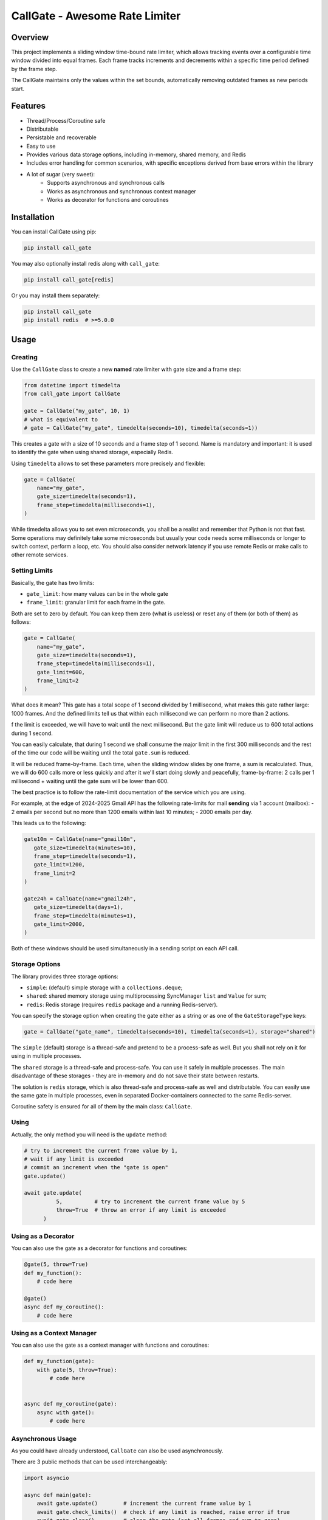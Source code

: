 
CallGate - Awesome Rate Limiter
=================================


.. |made-with-python| image:: https://img.shields.io/badge/Made%20with-Python-1f425f.svg
   :target: https://www.python.org/

.. image:: https://img.shields.io/static/v1?label=ruff&message=passed&color=success
   :alt: Ruff
   :target: https://github.com/SerGeRybakov/call_gate/actions?query=workflow%3A%22Lint%22

.. image:: https://img.shields.io/static/v1?label=mypy&message=passed&color=success
   :alt: Mypy
   :target: https://github.com/SerGeRybakov/call_gate/actions?query=workflow%3A%22Type+Check%22

.. image:: https://img.shields.io/static/v1?label=pytest&message=passed&color=brightgreen
   :alt: Pytest
   :target: https://github.com/SerGeRybakov/call_gate/actions?query=workflow%3A%22Test%22

.. |CI| image::https://github.com/SerGeRybakov/call_gate/actions/workflows/workflow.yml/badge.svg
   :target: https://github.com/SerGeRybakov/call_gate/actions/workflows/workflow.yml

.. image:: https://img.shields.io/github/workflow/status/SerGeRybakov/call_gate/CI
   :alt: CI Status
   :target: https://github.com/SerGeRybakov/call_gate/actions

.. image:: https://codecov.io/gh/SerGeRybakov/call_gate/graph/badge.svg?token=NM5VXTXF21
   :target: https://codecov.io/gh/SerGeRybakov/call_gate

.. |PyPI version fury.io| image:: https://badge.fury.io/py/ansicolortags.svg
   :target: https://pypi.python.org/pypi/ansicolortags/

.. |PyPI license| image:: https://img.shields.io/pypi/l/ansicolortags.svg
   :target: https://pypi.python.org/pypi/ansicolortags/

.. |PyPI pyversions| image:: https://img.shields.io/pypi/pyversions/ansicolortags.svg
   :target: https://pypi.python.org/pypi/ansicolortags/

.. |GitHub make-a-pull-requests| image:: https://img.shields.io/badge/PRs-welcome-brightgreen.svg?style=flat-square
   :target: http://makeapullrequest.com

.. |Open Source Love svg1| image:: https://badges.frapsoft.com/os/v1/open-source.svg?v=103
   :target: https://github.com/ellerbrock/open-source-badges/

.. |Awesome Badges| image:: https://img.shields.io/badge/badges-awesome-green.svg
   :target: https://github.com/Naereen/badges


Overview
--------

This project implements a sliding window time-bound rate limiter, which allows tracking events over a configurable
time window divided into equal frames. Each frame tracks increments and decrements within a specific time period
defined by the frame step.

The CallGate maintains only the values within the set bounds, automatically removing outdated frames as new
periods start.

Features
--------
- Thread/Process/Coroutine safe
- Distributable
- Persistable and recoverable
- Easy to use
- Provides various data storage options, including in-memory, shared memory, and Redis
- Includes error handling for common scenarios, with specific exceptions derived from base errors within the library
- A lot of sugar (very sweet):
    - Supports asynchronous and synchronous calls
    - Works as asynchronous and synchronous context manager
    - Works as decorator for functions and coroutines


Installation
------------

You can install CallGate using pip:

.. code-block:: bash

    pip install call_gate

You may also optionally install redis along with ``call_gate``:

.. code-block:: bash

    pip install call_gate[redis]

Or you may install them separately:

.. code-block:: bash

    pip install call_gate
    pip install redis  # >=5.0.0

Usage
-----

Creating
~~~~~~~~

Use the ``CallGate`` class to create a new **named** rate limiter with gate size and a frame step:

.. code-block:: python

    from datetime import timedelta
    from call_gate import CallGate

    gate = CallGate("my_gate", 10, 1)
    # what is equivalent to
    # gate = CallGate("my_gate", timedelta(seconds=10), timedelta(seconds=1))

This creates a gate with a size of 10 seconds and a frame step of 1 second.
Name is mandatory and important: it is used to identify the gate when using shared storage, especially Redis.

Using ``timedelta`` allows to set these parameters more precisely and flexible:

.. code-block:: python

   gate = CallGate(
       name="my_gate",
       gate_size=timedelta(seconds=1),
       frame_step=timedelta(milliseconds=1),
   )

While timedelta allows you to set even microseconds, you shall be a realist and remember that Python is not that fast.
Some operations may definitely take some microseconds but usually your code needs some milliseconds or longer
to switch context, perform a loop, etc. You should also consider network latency if you use remote Redis
or make calls to other remote services.

Setting Limits
~~~~~~~~~~~~~~

Basically, the gate has two limits:

- ``gate_limit``: how many values can be in the whole gate
- ``frame_limit``: granular limit for each frame in the gate.

Both are set to zero by default. You can keep them zero (what is useless) or reset any of them
(or both of them) as follows:

.. code-block:: python

   gate = CallGate(
       name="my_gate",
       gate_size=timedelta(seconds=1),
       frame_step=timedelta(milliseconds=1),
       gate_limit=600,
       frame_limit=2
   )

What does it mean? This gate has a total scope of 1 second divided by 1 millisecond, what makes this gate rather large:
1000 frames. And the defined limits tell us that within each millisecond we can perform no more than 2 actions.

f the limit is exceeded, we will have to wait until the next millisecond.
But the gate limit will reduce us to 600 total actions during 1 second.

You can easily calculate, that during 1 second we shall consume the major limit in the first 300 milliseconds
and the rest of the time our code will be waiting until the total ``gate.sum`` is reduced.

It will be reduced frame-by-frame. Each time, when the sliding window slides by one frame, a sum is recalculated.
Thus, we will do 600 calls more or less quickly and after it we'll start doing slowly and peacefully, frame-by-frame:
2 calls per 1 millisecond + waiting until the gate sum will be lower than 600.

The best practice is to follow the rate-limit documentation of the service which you are using.

For example, at the edge of 2024-2025 Gmail API has the following rate-limits for mail **sending**
via 1 account (mailbox):
- 2 emails per second but no more than 1200 emails within last 10 minutes;
- 2000 emails per day.

This leads us to the following:

.. code-block:: python

    gate10m = CallGate(name="gmail10m",
       gate_size=timedelta(minutes=10),
       frame_step=timedelta(seconds=1),
       gate_limit=1200,
       frame_limit=2
    )

    gate24h = CallGate(name="gmail24h",
       gate_size=timedelta(days=1),
       frame_step=timedelta(minutes=1),
       gate_limit=2000,
    )

Both of these windows should be used simultaneously in a sending script on each API call.

Storage Options
~~~~~~~~~~~~~~~

The library provides three storage options:

- ``simple``: (default) simple storage with a ``collections.deque``;
- ``shared``: shared memory storage using multiprocessing SyncManager ``list`` and ``Value`` for sum;
- ``redis``: Redis storage (requires ``redis`` package and a running Redis-server).

You can specify the storage option when creating the gate either as a string or as one of the ``GateStorageType`` keys:

.. code-block:: python

    gate = CallGate("gate_name", timedelta(seconds=10), timedelta(seconds=1), storage="shared")

The ``simple`` (default) storage is a thread-safe and pretend to be a process-safe as well. But you shall not rely
on it for using in multiple processes.

The ``shared`` storage is a thread-safe and process-safe. You can use it safely
in multiple processes. The main disadvantage of these storages - they are in-memory and do not save their state between
restarts.

The solution is ``redis`` storage, which is also thread-safe and process-safe as well and distributable. You
can easily use the same gate in multiple processes, even in separated Docker-containers connected to the same
Redis-server.

Coroutine safety is ensured for all of them by the main class: ``CallGate``.

Using
~~~~~~~~

Actually, the only method you will need is the ``update`` method:

.. code-block:: python

    # try to increment the current frame value by 1,
    # wait if any limit is exceeded
    # commit an increment when the "gate is open"
    gate.update()

    await gate.update(
              5,          # try to increment the current frame value by 5
              throw=True  # throw an error if any limit is exceeded
          )

Using as a Decorator
~~~~~~~~~~~~~~~~~~~~~~~

You can also use the gate as a decorator for functions and coroutines:

.. code-block:: python

    @gate(5, throw=True)
    def my_function():
        # code here

    @gate()
    async def my_coroutine():
        # code here

Using as a Context Manager
~~~~~~~~~~~~~~~~~~~~~~~~~~~~~~~~~

You can also use the gate as a context manager with functions and coroutines:

.. code-block:: python

    def my_function(gate):
        with gate(5, throw=True):
            # code here


    async def my_coroutine(gate):
        async with gate():
            # code here

Asynchronous Usage
~~~~~~~~~~~~~~~~~~

As you could have already understood, ``CallGate`` can also be used asynchronously.

There are 3 public methods that can be used interchangeably:

.. code-block:: python

    import asyncio

    async def main(gate):
        await gate.update()        # increment the current frame value by 1
        await gate.check_limits()  # check if any limit is reached, raise error if true
        await gate.clear()         # clear the gate (set all frames and sum to zero)

    if __name__ == "__main__":
        gate = CallGate("my_async_gate", timedelta(seconds=10), timedelta(seconds=1))
        asyncio.run(main(gate))

Error Handling
--------------

The library raises specific exceptions for common errors, such as ``FrameLimitError`` and ``GateLimitError``.

You can catch these exceptions to handle errors:

.. code-block:: python

    while True:
        try:
            gate.update(5, throw=True)
        except FrameLimitError:
            print("Frame limit exceeded!")

Examples
~~~~~~~~~~~~
.. code-block:: python

    import asyncio
    from datetime import datetime, timedelta

    from call_gate import CallGate


    def dummy_func(gate: CallGate):
        requests = 0

        while requests < 30:
            with gate(throw=False):
                requests += 1
                print(f"\r{gate.data = }, {gate.sum = }, {requests = }", end="", flush=True)

        data, sum_ = gate.state

        print(end="\n")
        print(f"\rData: {data}, gate sum: {sum_}, Requests made:, {requests}, {datetime.now()},", flush=True)


    async def async_dummy(gate: CallGate):
        requests = 0

        while requests < 30:
            await gate.update()
            requests += 1
            print(f"\r{gate.data = }, {gate.sum = }, {requests = }", end="", flush=True)

        data, sum_ = gate.state

        print(end="\n")
        print(f"\rData: {data}, gate sum: {sum_}, Requests made:, {requests}, {datetime.now()},", flush=True)


    if __name__ == "__main__":
        gate = CallGate(
            "my_gate",
            timedelta(seconds=3),
            frame_step=timedelta(milliseconds=300),
            gate_limit=10,
            frame_limit=2,
        )
        print("Starting sync", datetime.now())
        dummy_func(gate)

        print("Starting async", datetime.now())
        asyncio.run(async_dummy(gate))

        for _ in range(10):
            gate.update()
            print(gate.current_frame, gate.state)

Testing
-------

The library includes a test suite to ensure its functionality. You can run the tests using pytest:

.. code-block:: bash

    pytest tests/

License
-------

This project is licensed under the MIT License. See the LICENSE file for details.

Contributing
------------

Contributions are welcome! If you have any ideas or bug reports, please open an issue or submit a pull request.
